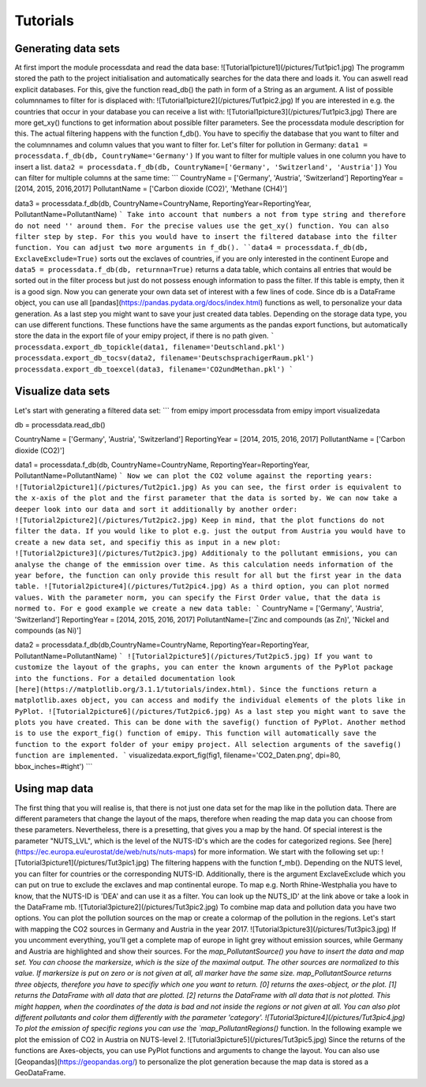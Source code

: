 Tutorials
=========

Generating data sets
--------------------
At first import the module processdata and read the data base:
![Tutorial1picture1](/pictures/Tut1pic1.jpg)
The programm stored the path to the project initialisation and automatically searches for the data there and loads it. You can aswell read explicit databases. For this, give the function read_db() the path in form of a String as an argument.
A list of possible columnnames to filter for is displaced with:
![Tutorial1picture2](/pictures/Tut1pic2.jpg)
If you are interested in e.g. the countries that occur in your database you can receive a list with:
![Tutorial1picture3](/pictures/Tut1pic3.jpg)
There are more get_xy() functions to get information about possible filter parameters. See the processdata module description for this.
The actual filtering happens with the function f_db(). You have to specifiy the database that you want to filter and the columnnames and column values that you want to filter for.
Let's filter for pollution in Germany:
``data1 = processdata.f_db(db, CountryName='Germany')``
If you want to filter for multiple values in one column you have to insert a list.
``data2 = processdata.f_db(db, CountryName=['Germany', 'Switzerland', 'Austria'])``
You can filter for multiple columns at the same time:
```
CountryName = ['Germany', 'Austria', 'Switzerland']
ReportingYear = [2014, 2015, 2016,2017]
PollutantName = ['Carbon dioxide (CO2)', 'Methane (CH4)']

data3 = processdata.f_db(db, CountryName=CountryName, ReportingYear=ReportingYear, PollutantName=PollutantName)
```
Take into account that numbers a not from type string and therefore do not need '' around them. For the precise values use the get_xy() function. You can also filter step by step. For this you would have to insert the filtered database into the filter function.
You can adjust two more arguments in f_db().
``data4 = processdata.f_db(db, ExclaveExclude=True)``
sorts out the exclaves of countries, if you are only interested in the continent Europe and
``data5 = processdata.f_db(db, returnna=True)``
returns a data table, which contains all entries that would be sorted out in the filter process but just do not possess enough information to pass the filter. If this table is empty, then it is a good sign.
Now you can generate your own data set of interest with a few lines of code. Since db is a DataFrame object, you can use all [pandas](https://pandas.pydata.org/docs/index.html) functions as well, to personalize your data generation.
As a last step you might want to save your just created data tables. Depending on the storage data type, you can use different functions. These functions have the same arguments as the pandas export functions, but automatically store the data in the export file of your emipy project, if there is no path given.
```
processdata.export_db_topickle(data1, filename='Deutschland.pkl')
processdata.export_db_tocsv(data2, filename='DeutschsprachigerRaum.pkl')
processdata.export_db_toexcel(data3, filename='CO2undMethan.pkl')
```

Visualize data sets
-------------------
Let's start with generating a filtered data set:
```
from emipy import processdata
from emipy import visualizedata

db = processdata.read_db()

CountryName = ['Germany', 'Austria', 'Switzerland']
ReportingYear = [2014, 2015, 2016, 2017]
PollutantName = ['Carbon dioxide (CO2)']

data1 = processdata.f_db(db, CountryName=CountryName, ReportingYear=ReportingYear, PollutantName=PollutantName)
```
Now we can plot the CO2 volume against the reporting years:
![Tutorial2picture1](/pictures/Tut2pic1.jpg)
As you can see, the first order is equivalent to the x-axis of the plot and the first parameter that the data is sorted by.
We can now take a deeper look into our data and sort it additionally by another order:
![Tutorial2picture2](/pictures/Tut2pic2.jpg)
Keep in mind, that the plot functions do not filter the data. If you would like to plot e.g. just the output from Austria you would have to create a new data set, and specifiy this as input in a new plot:
![Tutorial2picture3](/pictures/Tut2pic3.jpg)
Additionaly to the pollutant emmisions, you can analyse the change of the emmission over time. As this calculation needs information of the year before, the function can only provide this result for all but the first year in the data table.
![Tutorial2picture4](/pictures/Tut2pic4.jpg)
As a third option, you can plot normed values. With the parameter norm, you can specify the First Order value, that the data is normed to. For e good example we create a new data table:
```
CountryName = ['Germany', 'Austria', 'Switzerland']
ReportingYear = [2014, 2015, 2016, 2017]
PollutantName=['Zinc and compounds (as Zn)', 'Nickel and compounds (as Ni)']

data2 = processdata.f_db(db,CountryName=CountryName, ReportingYear=ReportingYear, PollutantName=PollutantName)
```
![Tutorial2picture5](/pictures/Tut2pic5.jpg)
If you want to customize the layout of the graphs, you can enter the known arguments of the PyPlot package into the functions. For a detailed documentation look [here](https://matplotlib.org/3.1.1/tutorials/index.html). Since the functions return a matplotlib.axes object, you can access and modify the individual elements of the plots like in PyPlot.
![Tutorial2picture6](/pictures/Tut2pic6.jpg)
As a last step you might want to save the plots you have created. This can be done with the savefig() function of PyPlot. Another method is to use the export_fig() function of emipy. This function will automatically save the function to the export folder of your emipy project. All selection arguments of the savefig() function are implemented.
```
visualizedata.export_fig(fig1, filename='CO2_Daten.png', dpi=80, bbox_inches=#tight')
```

Using map data
--------------
The first thing that you will realise is, that there is not just one data set for the map like in the pollution data. There are different parameters that change the layout of the maps, therefore when reading the map data you can choose from these parameters. Nevertheless, there is a presetting, that gives you a map by the hand.  
Of special interest is the parameter "NUTS_LVL", which is the level of the NUTS-ID's which are the codes for categorized regions. See [here](https://ec.europa.eu/eurostat/de/web/nuts/nuts-maps) for more information.  
We start with the following set up:
![Tutorial3picture1](/pictures/Tut3pic1.jpg)
The filtering happens with the function f_mb(). Depending on the NUTS level, you can filter for countries or the corresponding NUTS-ID. Additionally, there is the argument ExclaveExclude which you can put on true to exclude the exclaves and map continental europe.  
To map e.g. North Rhine-Westphalia you have to know, that the NUTS-ID is 'DEA' and can use it as a filter. You can look up the NUTS_ID' at the link above or take a look in the DataFrame mb.
![Tutorial3picture2](/pictures/Tut3pic2.jpg)
To combine map data and pollution data you have two options. You can plot the pollution sources on the map or create a colormap of the pollution in the regions.
Let's start with mapping the CO2 sources in Germany and Austria in the year 2017.
![Tutorial3picture3](/pictures/Tut3pic3.jpg)
If you uncomment everything, you'll get a complete map of europe in light grey without emission sources, while Germany and Austria are highlighted and show their sources.
For the `map_PollutantSource() you have to insert the data and map set. You can choose the markersize, which is the size of the maximal output. The other sources are normalized to this value. If markersize is put on zero or is not given at all, all marker have the same size.  
map_PollutantSource returns three objects, therefore you have to specifiy which one you want to return. [0] returns the axes-object, or the plot. [1] returns the DataFrame with all data that are plotted. [2] returns the DataFrame with all data that is not plotted. This might happen, when the coordinates of the data is bad and not inside the regions or not given at all.  
You can also plot different pollutants and color them differently with the parameter 'category'.
![Tutorial3picture4](/pictures/Tut3pic4.jpg)
To plot the emission of specific regions you can use the `map_PollutantRegions()` function. In the following example we plot the emission of CO2 in Austria on NUTS-level 2.
![Tutorial3picture5](/pictures/Tut3pic5.jpg)
Since the returns of the functions are Axes-objects, you can use PyPlot functions and arguments to change the layout. You can also use [Geopandas](https://geopandas.org/) to personalize the plot generation because the map data is stored as a GeoDataFrame.